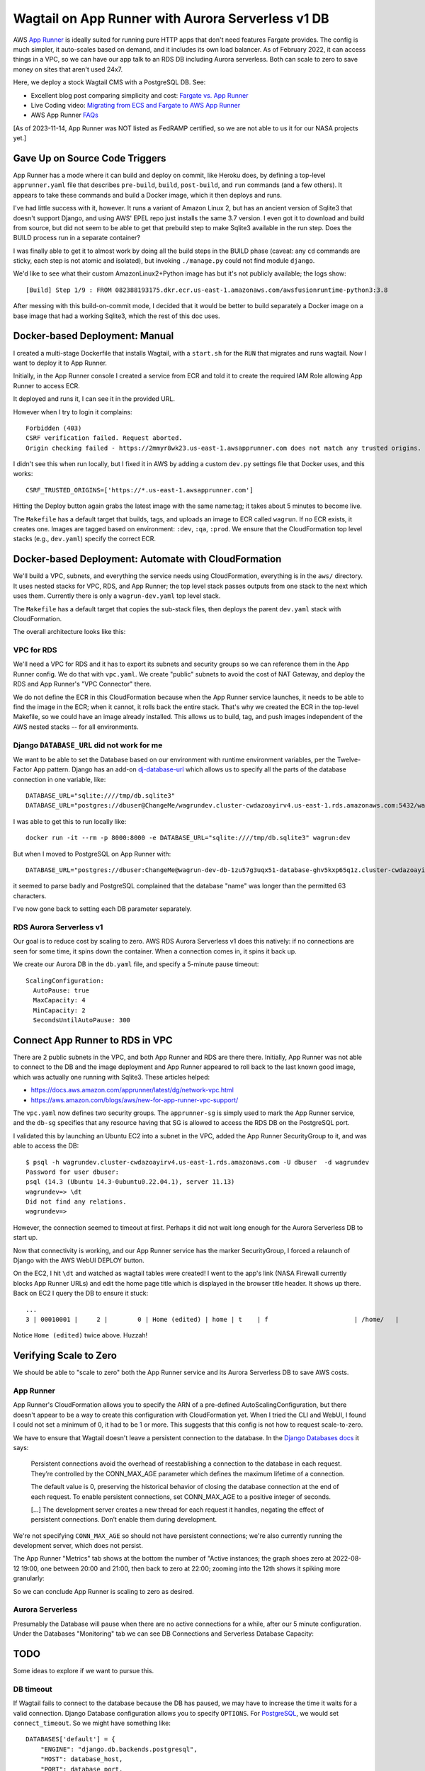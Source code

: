 ====================================================
 Wagtail on App Runner with Aurora Serverless v1 DB
====================================================

AWS `App Runner <https://aws.amazon.com/apprunner/>`_ is ideally
suited for running pure HTTP apps that don't need features Fargate
provides. The config is much simpler, it auto-scales based on demand,
and it includes its own load balancer. As of February 2022, it can
access things in a VPC, so we can have our app talk to an RDS DB
including Aurora serverless. Both can scale to zero to save money on
sites that aren't used 24x7.

Here, we deploy a stock Wagtail CMS with a PostgreSQL DB. See:

* Excellent blog post comparing simplicity and cost: `Fargate vs. App
  Runner <https://cloudonaut.io/fargate-vs-apprunner/>`_
* Live Coding video: `Migrating from ECS and Fargate to AWS App Runner
  <https://www.youtube.com/watch?v=ABvx7radhw4>`_
* AWS App Runner `FAQs <https://aws.amazon.com/apprunner/faqs/>`_

[As of 2023-11-14, App Runner was NOT listed as FedRAMP certified, so
we are not able to us it for our NASA projects yet.]

Gave Up on Source Code Triggers
===============================

App Runner has a mode where it can build and deploy on commit, like
Heroku does, by defining a top-level ``apprunner.yaml`` file that
describes ``pre-build``, ``build``, ``post-build``, and ``run``
commands (and a few others). It appears to take these commands and
build a Docker image, which it then deploys and runs.

I've had little success with it, however. It runs a variant of Amazon
Linux 2, but has an ancient version of Sqlite3 that doesn't support
Django, and using AWS' EPEL repo just installs the same 3.7 version. I
even got it to download and build from source, but did not seem to be
able to get that prebuild step to make Sqlite3 available in the run
step. Does the BUILD process run in a separate container?

I was finally able to get it to almost work by doing all the build
steps in the BUILD phase (caveat: any ``cd`` commands are sticky, each
step is not atomic and isolated), but invoking ``./manage.py`` could not find module ``django``.

We'd like to see what their custom AmazonLinux2+Python image has but
it's not publicly available; the logs show::

  [Build] Step 1/9 : FROM 082388193175.dkr.ecr.us-east-1.amazonaws.com/awsfusionruntime-python3:3.8

After messing with this build-on-commit mode, I decided that it would
be better to build separately a Docker image on a base image that had
a working Sqlite3, which the rest of this doc uses.


Docker-based Deployment: Manual
===============================

I created a multi-stage Dockerfile that installs Wagtail, with a
``start.sh`` for the ``RUN`` that migrates and runs wagtail. Now I
want to deploy it to App Runner.

Initially, in the App Runner console I created a service from ECR and told it to
create the required IAM Role allowing App Runner to access ECR.

It deployed and runs it, I can see it in the provided URL.

However when I try to login it complains::

  Forbidden (403)
  CSRF verification failed. Request aborted.
  Origin checking failed - https://2mmyr8wk23.us-east-1.awsapprunner.com does not match any trusted origins.

I didn't see this when run locally, but I fixed it in AWS by adding a
custom ``dev.py`` settings file that Docker uses, and this works::

 CSRF_TRUSTED_ORIGINS=['https://*.us-east-1.awsapprunner.com']

Hitting the Deploy button again grabs the latest image with the same
name:tag; it takes about 5 minutes to become live.

The ``Makefile`` has a default target that builds, tags, and uploads
an image to ECR called ``wagrun``. If no ECR exists, it creates one.
Images are tagged based on environment: ``:dev``, ``:qa``, ``:prod``.
We ensure that the CloudFormation top level stacks (e.g.,
``dev.yaml``) specify the correct ECR.


Docker-based Deployment: Automate with CloudFormation
=====================================================

We'll build a VPC, subnets, and everything the service needs using
CloudFormation, everything is in the ``aws/`` directory. It uses
nested stacks for VPC, RDS, and App Runner; the top level stack passes
outputs from one stack to the next which uses them. Currently there is
only a ``wagrun-dev.yaml`` top level stack.

The ``Makefile`` has a default target that copies the sub-stack files,
then deploys the parent ``dev.yaml`` stack with CloudFormation.

The overall architecture looks like this:

.. image:: wagrun-arch.png
           :width: 100%


VPC for RDS
-----------

We'll need a VPC for RDS and it has to export its subnets and security
groups so we can reference them in the App Runner config. We do that
with ``vpc.yaml``. We create "public" subnets to avoid the cost of NAT
Gateway, and deploy the RDS and App Runner's "VPC Connector" there.

We do not define the ECR in this CloudFormation because when the App
Runner service launches, it needs to be able to find the image in the
ECR; when it cannot, it rolls back the entire stack. That's why we
created the ECR in the top-level Makefile, so we could have an image
already installed. This allows us to build, tag, and push images
independent of the AWS nested stacks -- for all environments.

Django ``DATABASE_URL`` did not work for me
-------------------------------------------

We want to be able to set the Database based on our environment with
runtime environment variables, per the Twelve-Factor App pattern.
Django has an add-on `dj-database-url
<https://pypi.org/project/dj-database-url/>`_ which allows us to
specify all the parts of the database connection in one variable,
like::

  DATABASE_URL="sqlite:////tmp/db.sqlite3"
  DATABASE_URL="postgres://dbuser@ChangeMe/wagrundev.cluster-cwdazoayirv4.us-east-1.rds.amazonaws.com:5432/wagrundev"

I was able to get this to run locally like::

  docker run -it --rm -p 8000:8000 -e DATABASE_URL="sqlite:////tmp/db.sqlite3" wagrun:dev

But when I moved to PostgreSQL on App Runner with::

    DATABASE_URL="postgres://dbuser:ChangeMe@wagrun-dev-db-1zu57g3uqx51-database-ghv5kxp65q1z.cluster-cwdazoayirv4.us-east-1.rds.amazonaws.com:5432/wagrun"

it seemed to parse badly and PostgreSQL complained that the database
"name" was longer than the permitted 63 characters.

I've now gone back to setting each DB parameter separately.

RDS Aurora Serverless v1
------------------------

Our goal is to reduce cost by scaling to zero. AWS RDS Aurora
Serverless v1 does this natively: if no connections are seen for some
time, it spins down the container. When a connection comes in, it
spins it back up.

We create our Aurora DB in the ``db.yaml`` file, and specify a
5-minute pause timeout::

  ScalingConfiguration:
    AutoPause: true
    MaxCapacity: 4
    MinCapacity: 2
    SecondsUntilAutoPause: 300


Connect App Runner to RDS in VPC
================================

There are 2 public subnets in the VPC, and both App Runner and RDS are
there there. Initially, App Runner was not able to connect to the DB
and the image deployment and App Runner appeared to roll back to the
last known good image, which was actually one running with Sqlite3.
These articles helped:

* https://docs.aws.amazon.com/apprunner/latest/dg/network-vpc.html
* https://aws.amazon.com/blogs/aws/new-for-app-runner-vpc-support/

The ``vpc.yaml`` now defines two security groups. The ``apprunner-sg``
is simply used to mark the App Runner service, and the ``db-sg``
specifies that any resource having that SG is allowed to access the
RDS DB on the PostgreSQL port.

I validated this by launching an Ubuntu EC2 into a subnet in the VPC,
added the App Runner SecurityGroup to it, and was able to access the
DB::

  $ psql -h wagrundev.cluster-cwdazoayirv4.us-east-1.rds.amazonaws.com -U dbuser  -d wagrundev
  Password for user dbuser:
  psql (14.3 (Ubuntu 14.3-0ubuntu0.22.04.1), server 11.13)
  wagrundev=> \dt
  Did not find any relations.
  wagrundev=>

However, the connection seemed to timeout at first. Perhaps it did not
wait long enough for the Aurora Serverless DB to start up.

Now that connectivity is working, and our App Runner service has the
marker SecurityGroup, I forced a relaunch of Django with the AWS WebUI
DEPLOY button.

On the EC2, I hit ``\dt`` and watched as wagtail tables were created!
I went to the app's link (NASA Firewall currently blocks App Runner
URLs) and edit the home page title which is displayed in the browser
title header. It shows up there. Back on EC2 I query the DB to ensure
it stuck::

  ...
  3 | 00010001 |     2 |        0 | Home (edited) | home | t    | f                       | /home/   |           | f             |                    |            |           | f       |               2 |          | f      | 2022-08-12 20:32:27.371235+00 | 2022-08-12 20:32:27.442296+00 |                2 | 2022-08-12 20:32:27.442296+00 | Home (edited) |           |              | a4fd16b4-8098-418f-bcfd-dec1db4df038 |         1 |

Notice ``Home (edited)`` twice above. Huzzah!

Verifying Scale to Zero
=======================

We should be able to "scale to zero" both the App Runner service and
its Aurora Serverless DB to save AWS costs.

App Runner
----------

App Runner's CloudFormation allows you to specify the ARN of a
pre-defined AutoScalingConfiguration, but there doesn't appear to be a
way to create this configuration with CloudFormation yet. When I tried
the CLI and WebUI, I found I could not set a minimum of 0, it had to
be 1 or more. This suggests that this config is not how to request
scale-to-zero.

We have to ensure that Wagtail doesn't leave a persistent connection
to the database. In the `Django Databases docs
<https://docs.djangoproject.com/en/4.1/ref/databases/>`_ it says:

  Persistent connections avoid the overhead of reestablishing a
  connection to the database in each request. They’re controlled by
  the CONN_MAX_AGE parameter which defines the maximum lifetime of a
  connection.

  The default value is 0, preserving the historical behavior of
  closing the database connection at the end of each request. To
  enable persistent connections, set CONN_MAX_AGE to a positive
  integer of seconds.

  [...] The development server creates a new thread for each request
  it handles, negating the effect of persistent connections. Don’t
  enable them during development.

We're not specifying ``CONN_MAX_AGE`` so should not have persistent
connections; we're also currently running the development server,
which does not persist.

The App Runner "Metrics" tab shows at the bottom the number of "Active
instances; the graph shoes zero at 2022-08-12 19:00, one between 20:00
and 21:00, then back to zero at 22:00; zooming into the 12th shows it
spiking more granularly:

.. image:: active-instances-week.png
           :height: 200
.. image:: active-instances-day.png
           :height: 200

So we can conclude App Runner is scaling to zero as desired.

Aurora Serverless
-----------------

Presumably the Database will pause when there are no active
connections for a while, after our 5 minute configuration. Under the
Databases "Monitoring" tab we can see DB Connections and Serverless
Database Capacity:

.. image:: db-connections.png
           :height: 200
.. image:: db-capacity.png
           :height: 200

TODO
====

Some ideas to explore if we want to pursue this.

DB timeout
----------

If Wagtail fails to connect to the database because the DB has paused,
we may have to increase the time it waits for a valid connection.
Django Database configuration allows you to specify ``OPTIONS``. For
`PostgreSQL
<https://www.postgresql.org/docs/current/libpq-connect.html#LIBPQ-PARAMKEYWORDS>`_,
we would set ``connect_timeout``. So we might have something like::

      DATABASES['default'] = {
          "ENGINE": "django.db.backends.postgresql",
          "HOST": database_host,
          "PORT": database_port,
          "NAME": database_name,
          "USER": database_user,
          "PASSWORD": database_password,
          "OPTIONS": {
                  "connect_timeout": 42,
          },
      }

S3 storage
----------

For a real applications, we need persistence for our media and assets.
As we do with TTT2 and ALPS, we should create an S3 bucket, in a
CloudFormation template ``s3.yaml``. Then add the correct package and
configuration settings to our Django config. We probably will have to
create an S3 VPC Endpoint, like we did for OCREVA which had Lambdas in
a VPC.


TTT2, NCRP, ALPS
----------------

This stock Wagtail deployment was designed to explore App Runner and
Aurora Serverless, not to be a full Wagtail app.

We'd like to get our non-government Wagtail applications deployed in
this "scale to zero" manner.

ALPS cannot use this because App Runner is not FedRAMP certified. We
should reach out to our EAST2 AWS support people to see if they have
an estimate, even if it's not a commitment. Of course there's no
reason why we couldn't deploy it as a test on App Runner in the WSO1
Dev account we're using now.

We should ask the folks running WSO2 if they will allow App Runner
when it is FedRAMPed. We have found that many FedRAMPed services are
disabled for us by IAM Permission restrictions.

MOAR subnets
------------

Some docs I have read recommend using 3 different Availability Zones,
instead of the 2 we typically use. That makes sense: it provides more
resilience.

Just update the ``vpc.yaml`` CloudFormation to create another subnet
and output it for consumption by the other sub-stacks.

Custom DNS domain
-----------------

The AWS WebUI allows you to map a custom DNS domain to your App Runner
service, but it's not available yet in CloudFormation.

Database migration as a singleton
---------------------------------

In TTT2's Prod environment we launch 2 EC2s for redundancy (if one
dies, the other will handle traffic so users experience no outage).
But when both booted for the first time from CloudFormation and ran
the Django migration, one of the two failed because the other had
already started seconds before. This caused the entire CloudFormation
deploy to roll-back. We had never seen this in Dev or QA, because we
only run one EC2 there. We had to do some complex work to wait for
CloudFormation to complete, query to find the newest instance, then
use AWS Systems Manager "Run Command" feature to send the
``./manage.py migrate`` to its Docker container.

AWS App Runner abstracts the EC2s away, so I don't see an easy way to
remotely run a one-off command in one of its containers. The `CLI
commands
<https://docs.aws.amazon.com/cli/latest/reference/apprunner/index.html>`_
don't have anything useful. AWS Systems Manager does not seem to apply
to App Runner.

Could we set up a separate, parallel App Runner service that uses the
same image, but has a different Docker ``RUN`` command that just runs
the migration, with the newest code and models in the image? How would
we end the service? with AWS CLI commands?

If we were doing this in Fargate, we'd use a short-lived "task" to do
this. But we're hoping to avoid the hassle of Fargate by using App
Runner.
